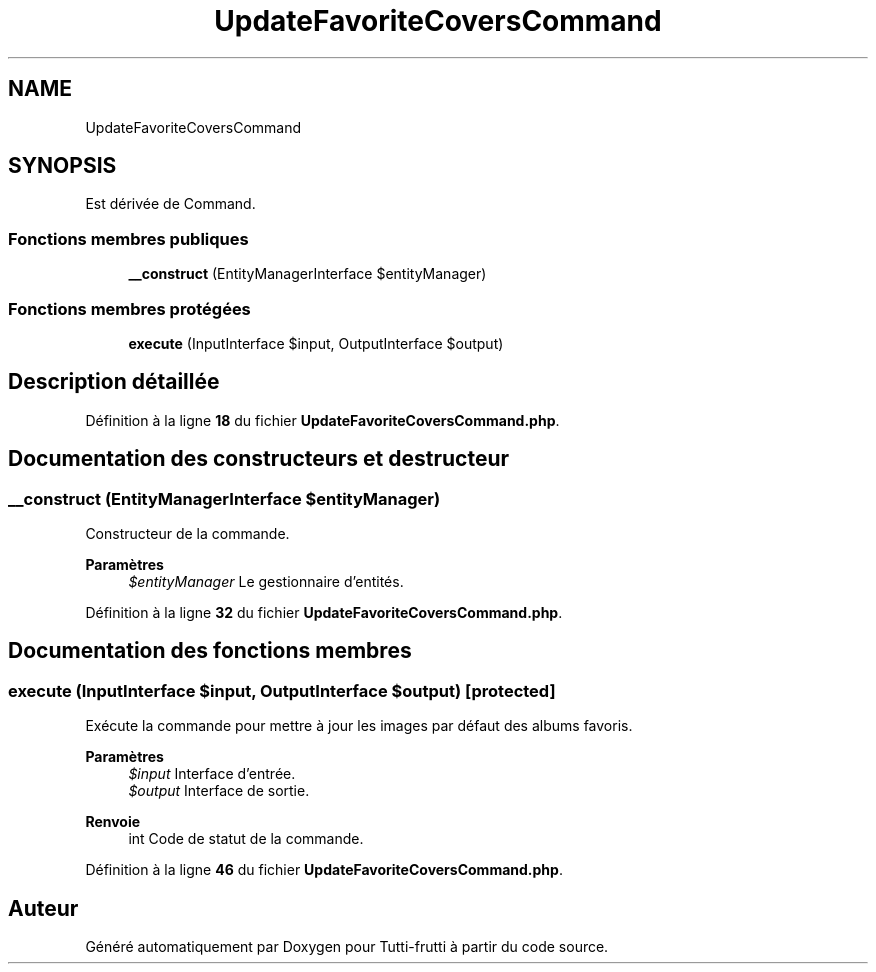 .TH "UpdateFavoriteCoversCommand" 3 "Tutti-frutti" \" -*- nroff -*-
.ad l
.nh
.SH NAME
UpdateFavoriteCoversCommand
.SH SYNOPSIS
.br
.PP
.PP
Est dérivée de Command\&.
.SS "Fonctions membres publiques"

.in +1c
.ti -1c
.RI "\fB__construct\fP (EntityManagerInterface $entityManager)"
.br
.in -1c
.SS "Fonctions membres protégées"

.in +1c
.ti -1c
.RI "\fBexecute\fP (InputInterface $input, OutputInterface $output)"
.br
.in -1c
.SH "Description détaillée"
.PP 
Définition à la ligne \fB18\fP du fichier \fBUpdateFavoriteCoversCommand\&.php\fP\&.
.SH "Documentation des constructeurs et destructeur"
.PP 
.SS "__construct (EntityManagerInterface $entityManager)"
Constructeur de la commande\&.

.PP
\fBParamètres\fP
.RS 4
\fI$entityManager\fP Le gestionnaire d'entités\&. 
.RE
.PP

.PP
Définition à la ligne \fB32\fP du fichier \fBUpdateFavoriteCoversCommand\&.php\fP\&.
.SH "Documentation des fonctions membres"
.PP 
.SS "execute (InputInterface $input, OutputInterface $output)\fR [protected]\fP"
Exécute la commande pour mettre à jour les images par défaut des albums favoris\&.

.PP
\fBParamètres\fP
.RS 4
\fI$input\fP Interface d'entrée\&. 
.br
\fI$output\fP Interface de sortie\&.
.RE
.PP
\fBRenvoie\fP
.RS 4
int Code de statut de la commande\&. 
.RE
.PP

.PP
Définition à la ligne \fB46\fP du fichier \fBUpdateFavoriteCoversCommand\&.php\fP\&.

.SH "Auteur"
.PP 
Généré automatiquement par Doxygen pour Tutti-frutti à partir du code source\&.
